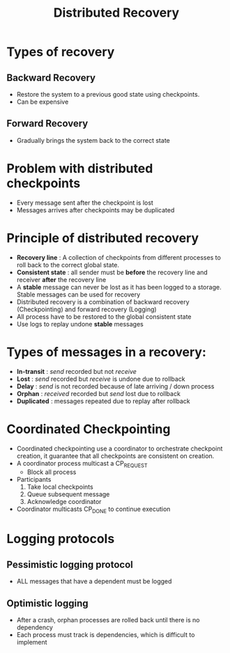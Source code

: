#+title: Distributed Recovery

* Types of recovery
** Backward Recovery
+ Restore the system to a previous good state using checkpoints.
+ Can be expensive
** Forward Recovery
+ Gradually brings the system back to the correct state
* Problem with distributed checkpoints
+ Every message sent after the checkpoint is lost
+ Messages arrives after checkpoints may be duplicated
* Principle of distributed recovery
+ *Recovery line* : A collection of checkpoints from different processes to roll back to the correct global state.
+ *Consistent state* : all sender must be *before* the recovery line and receiver *after* the recovery line
+ A *stable* message can never be lost as it has been logged to a storage. Stable messages can be used for recovery
+ Distributed recovery is a combination of backward recovery (Checkpointing) and forward recovery (Logging)
+ All process have to be restored to the global consistent state
+ Use logs to replay undone *stable* messages
* Types of messages in a recovery:
+ *In-transit* : /send/ recorded but not /receive/
+ *Lost* : /send/ recorded but /receive/ is undone due to rollback
+ *Delay* : /send/ is not recorded because of late arriving / down process
+ *Orphan* : /received/ recorded but /send/ lost due to rollback
+ *Duplicated* : messages repeated due to replay after rollback
* Coordinated Checkpointing
+ Coordinated checkpointing use a coordinator to orchestrate checkpoint creation, it guarantee that all checkpoints are consistent on creation.
+ A coordinator process multicast a CP_REQUEST
  - Block all process
+ Participants
  1. Take local checkpoints
  2. Queue subsequent message
  3. Acknowledge coordinator
+ Coordinator multicasts CP_DONE to continue execution
* Logging protocols
** Pessimistic logging protocol
+ ALL messages that have a dependent must be logged
** Optimistic logging
+ After a crash, orphan processes are rolled back until there is no dependency
+ Each process must track is dependencies, which is difficult to implement
